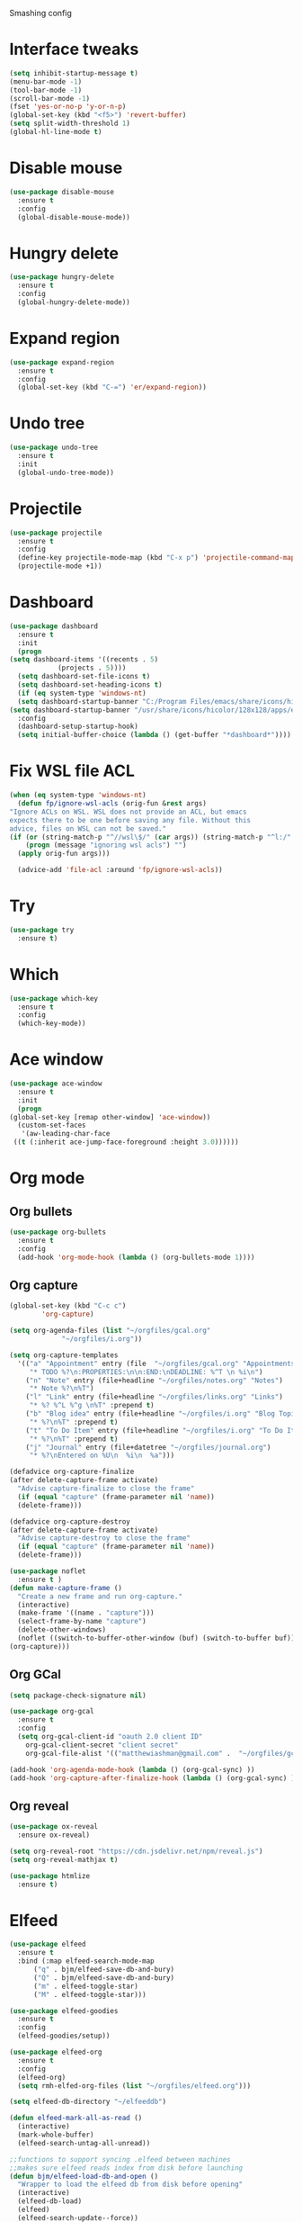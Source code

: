 #+STARTIP: overview

Smashing config

* Interface tweaks
  #+BEGIN_SRC emacs-lisp
     (setq inhibit-startup-message t)
     (menu-bar-mode -1)
     (tool-bar-mode -1)
     (scroll-bar-mode -1)
     (fset 'yes-or-no-p 'y-or-n-p)
     (global-set-key (kbd "<f5>") 'revert-buffer)
     (setq split-width-threshold 1)
     (global-hl-line-mode t)
  #+END_SRC
* Disable mouse
  #+BEGIN_SRC emacs-lisp
    (use-package disable-mouse
      :ensure t
      :config
      (global-disable-mouse-mode))
  #+END_SRC
* Hungry delete
  #+begin_src emacs-lisp
    (use-package hungry-delete
      :ensure t
      :config
      (global-hungry-delete-mode))
  #+end_src
* Expand region
  #+begin_src emacs-lisp
    (use-package expand-region
      :ensure t
      :config
      (global-set-key (kbd "C-=") 'er/expand-region))
  #+end_src
* Undo tree
  #+BEGIN_SRC emacs-lisp
    (use-package undo-tree
      :ensure t
      :init
      (global-undo-tree-mode))
  #+END_SRC
* Projectile
  #+begin_src emacs-lisp
    (use-package projectile
      :ensure t
      :config
      (define-key projectile-mode-map (kbd "C-x p") 'projectile-command-map)
      (projectile-mode +1))
  #+end_src
* Dashboard
  #+begin_src emacs-lisp
    (use-package dashboard
      :ensure t
      :init
      (progn
	(setq dashboard-items '((recents . 5)
				(projects . 5))))
      (setq dashboard-set-file-icons t)
      (setq dashboard-set-heading-icons t)
      (if (eq system-type 'windows-nt)
	  (setq dashboard-startup-banner "C:/Program Files/emacs/share/icons/hicolor/128x128/apps/emacs.png")
	(setq dashboard-startup-banner "/usr/share/icons/hicolor/128x128/apps/emacs.png"))
      :config
      (dashboard-setup-startup-hook)
      (setq initial-buffer-choice (lambda () (get-buffer "*dashboard*"))))
  #+end_src
* Fix WSL file ACL
  #+begin_src emacs-lisp
    (when (eq system-type 'windows-nt)
      (defun fp/ignore-wsl-acls (orig-fun &rest args)
	"Ignore ACLs on WSL. WSL does not provide an ACL, but emacs
    expects there to be one before saving any file. Without this
    advice, files on WSL can not be saved."
	(if (or (string-match-p "^//wsl\$/" (car args)) (string-match-p "^l:/" (car args)))
	    (progn (message "ignoring wsl acls") "")
	  (apply orig-fun args)))

      (advice-add 'file-acl :around 'fp/ignore-wsl-acls))
  #+end_src 
* Try
  #+BEGIN_SRC emacs-lisp
    (use-package try
      :ensure t)
  #+END_SRC
* Which
  #+BEGIN_SRC emacs-lisp
    (use-package which-key
      :ensure t
      :config
      (which-key-mode))
  #+END_SRC
* Ace window
  #+BEGIN_SRC emacs-lisp
    (use-package ace-window
      :ensure t
      :init
      (progn
	(global-set-key [remap other-window] 'ace-window))
      (custom-set-faces
       '(aw-leading-char-face
	 ((t (:inherit ace-jump-face-foreground :height 3.0))))))
  #+END_SRC
* Org mode
** Org bullets
   #+BEGIN_SRC emacs-lisp
    (use-package org-bullets
      :ensure t
      :config
      (add-hook 'org-mode-hook (lambda () (org-bullets-mode 1))))
   #+END_SRC
** Org capture
   #+BEGIN_SRC emacs-lisp
     (global-set-key (kbd "C-c c")
		     'org-capture)

     (setq org-agenda-files (list "~/orgfiles/gcal.org"
				  "~/orgfiles/i.org"))

     (setq org-capture-templates
	   '(("a" "Appointment" entry (file  "~/orgfiles/gcal.org" "Appointments")
	      "* TODO %?\n:PROPERTIES:\n\n:END:\nDEADLINE: %^T \n %i\n")
	     ("n" "Note" entry (file+headline "~/orgfiles/notes.org" "Notes")
	      "* Note %?\n%T")
	     ("l" "Link" entry (file+headline "~/orgfiles/links.org" "Links")
	      "* %? %^L %^g \n%T" :prepend t)
	     ("b" "Blog idea" entry (file+headline "~/orgfiles/i.org" "Blog Topics:")
	      "* %?\n%T" :prepend t)
	     ("t" "To Do Item" entry (file+headline "~/orgfiles/i.org" "To Do Items")
	      "* %?\n%T" :prepend t)
	     ("j" "Journal" entry (file+datetree "~/orgfiles/journal.org")
	      "* %?\nEntered on %U\n  %i\n  %a")))

     (defadvice org-capture-finalize
	 (after delete-capture-frame activate)
       "Advise capture-finalize to close the frame"
       (if (equal "capture" (frame-parameter nil 'name))
	   (delete-frame)))

     (defadvice org-capture-destroy
	 (after delete-capture-frame activate)
       "Advise capture-destroy to close the frame"
       (if (equal "capture" (frame-parameter nil 'name))
	   (delete-frame)))

     (use-package noflet
       :ensure t )
     (defun make-capture-frame ()
       "Create a new frame and run org-capture."
       (interactive)
       (make-frame '((name . "capture")))
       (select-frame-by-name "capture")
       (delete-other-windows)
       (noflet ((switch-to-buffer-other-window (buf) (switch-to-buffer buf)))
	 (org-capture)))
   #+END_SRC
** Org GCal
   #+BEGIN_SRC emacs-lisp
     (setq package-check-signature nil)

     (use-package org-gcal
       :ensure t
       :config
       (setq org-gcal-client-id "oauth 2.0 client ID"
	     org-gcal-client-secret "client secret"
	     org-gcal-file-alist '(("matthewiashman@gmail.com" .  "~/orgfiles/gcal.org"))))

     (add-hook 'org-agenda-mode-hook (lambda () (org-gcal-sync) ))
     (add-hook 'org-capture-after-finalize-hook (lambda () (org-gcal-sync) ))
   #+END_SRC
** Org reveal
   #+BEGIN_SRC emacs-lisp
     (use-package ox-reveal
       :ensure ox-reveal)

     (setq org-reveal-root "https://cdn.jsdelivr.net/npm/reveal.js")
     (setq org-reveal-mathjax t)

     (use-package htmlize
       :ensure t)
   #+END_SRC
* Elfeed
  #+BEGIN_SRC emacs-lisp
    (use-package elfeed
      :ensure t
      :bind (:map elfeed-search-mode-map
		  ("q" . bjm/elfeed-save-db-and-bury)
		  ("Q" . bjm/elfeed-save-db-and-bury)
		  ("m" . elfeed-toggle-star)
		  ("M" . elfeed-toggle-star)))
		  
    (use-package elfeed-goodies
      :ensure t
      :config
      (elfeed-goodies/setup))

    (use-package elfeed-org
      :ensure t
      :config
      (elfeed-org)
      (setq rmh-elfed-org-files (list "~/orgfiles/elfeed.org")))

    (setq elfeed-db-directory "~/elfeeddb")

    (defun elfeed-mark-all-as-read ()
      (interactive)
      (mark-whole-buffer)
      (elfeed-search-untag-all-unread))

    ;;functions to support syncing .elfeed between machines
    ;;makes sure elfeed reads index from disk before launching
    (defun bjm/elfeed-load-db-and-open ()
      "Wrapper to load the elfeed db from disk before opening"
      (interactive)
      (elfeed-db-load)
      (elfeed)
      (elfeed-search-update--force))

    ;;write to disk when quiting
    (defun bjm/elfeed-save-db-and-bury ()
      "Wrapper to save the elfeed db to disk before burying buffer"
      (interactive)
      (elfeed-db-save)
      (quit-window))

    (defalias 'elfeed-toggle-star
      (elfeed-expose #'elfeed-search-toggle-all 'star))
  #+END_SRC
* Hydra
  #+BEGIN_SRC emacs-lisp
    (use-package hydra
      :ensure t)

    ;; Hydra for modes that toggle on and off
    (global-set-key
     (kbd "C-x t")
     (defhydra toggle (:color blue)
       "toggle"
       ("a" abbrev-mode "abbrev")
       ("s" flyspell-mode "flyspell")
       ("d" toggle-debug-on-error "debug")
       ("c" fci-mode "fCi")
       ("f" auto-fill-mode "fill")
       ("t" toggle-truncate-lines "truncate")
       ("w" whitespace-mode "whitespace")
       ("q" nil "cancel")))

    ;; Hydra for navigation
    (global-set-key
     (kbd "C-x j")
     (defhydra gotoline
       ( :pre (linum-mode 1)
	      :post (linum-mode -1))
       "goto"
       ("t" (lambda () (interactive)(move-to-window-line-top-bottom 0)) "top")
       ("b" (lambda () (interactive)(move-to-window-line-top-bottom -1)) "bottom")
       ("m" (lambda () (interactive)(move-to-window-line-top-bottom)) "middle")
       ("e" (lambda () (interactive)(end-of-buffer)) "end")
       ("c" recenter-top-bottom "recenter")
       ("n" next-line "down")
       ("p" (lambda () (interactive) (forward-line -1))  "up")
       ("g" goto-line "goto-line")))

    ;; Hydra for some org-mode stuff
    (global-set-key
     (kbd "C-c t")
     (defhydra hydra-global-org (:color blue)
       "Org"
       ("t" org-timer-start "Start Timer")
       ("s" org-timer-stop "Stop Timer")
       ("r" org-timer-set-timer "Set Timer") ; This one requires you be in an orgmode doc, as it sets the timer for the header
       ("p" org-timer "Print Timer") ; output timer value to buffer
       ("w" (org-clock-in '(4)) "Clock-In") ; used with (org-clock-persistence-insinuate) (setq org-clock-persist t)
       ("o" org-clock-out "Clock-Out") ; you might also want (setq org-log-note-clock-out t)
       ("j" org-clock-goto "Clock Goto") ; global visit the clocked task
       ("c" org-capture "Capture") ; Don't forget to define the captures you want http://orgmode.org/manual/Capture.html
       ("l" (or )rg-capture-goto-last-stored "Last Capture")))
  #+END_SRC
* Ido mode
  #+BEGIN_SRC emacs-lisp
  ;; (setq ido-enable-flex-matching t)
  ;; (setq ido-everywhere t)
  ;; (ido-mode 1)
  ;; #(defalias 'list-buffers 'ibuffer)
  #+END_SRC
* Swiper search
  #+BEGIN_SRC emacs-lisp
    (use-package counsel
      :ensure t
      :bind
      (("M-y" . counsel-yank-pop)
       :map ivy-minibuffer-map
       ("M-y" . ivy-next-line)))

    (use-package swiper
      :ensure try
      :bind (("C-s" . swiper)
	     ("C-r" . swiper)
	     ("C-c C-r" . ivy-resume)
	     ("M-x" . counsel-M-x)
	     ("C-x C-f" . counsel-find-file))
      :config
      (progn
	(ivy-mode 1)
	(setq ivy-use-virtual-buffers t)

	(setq ivy-display-style 'fancy)
	(setq enable-recursive-minibuffers t)
	;; (global-set-key "\C-s" 'swiper)
	;; (global-set-key (kbd "C-c C-r") 'ivy-resume)
	;; (global-set-key (kbd "<f6>") 'ivy-resume)
	;; (global-set-key (kbd "M-x") 'counsel-M-x)
	;; (global-set-key (kbd "C-x C-f") 'counsel-find-file)
	;; (global-set-key (kbd "<f1> f") 'counsel-describe-function)
	;; (global-set-key (kbd "<f1> v") 'counsel-describe-variable)
	;; (global-set-key (kbd "<f1> l") 'counsel-load-library)
	;; (global-set-key (kbd "<f2> i") 'counsel-info-lookup-symbol)
	;; (global-set-key (kbd "<f2> u") 'counsel-unicode-char)
	;; (global-set-key (kbd "C-c g") 'counsel-git)
	;; (global-set-key (kbd "C-c j") 'counsel-git-grep)
	;; (global-set-key (kbd "C-c k") 'counsel-ag)
	;; (global-set-key (kbd "C-x l") 'counsel-locate)
	;; (global-set-key (kbd "C-S-o") 'counsel-rhythmbox)
	(define-key read-expression-map (kbd "C-r") 'counsel-expression-history)))
  #+END_SRC
* Auto-complete
  #+BEGIN_SRC emacs-lisp
  (use-package auto-complete
  :ensure t
  :init
  (progn
    (ac-config-default)
    (global-auto-complete-mode t)))
  #+END_SRC
* Avy movement
  #+BEGIN_SRC emacs-lisp
    (use-package avy
      :ensure
      :bind ("M-s" . avy-goto-char))
  #+END_SRC
* Theming
** Doom emacs
   #+BEGIN_SRC emacs-lisp
    (use-package doom-themes
      :ensure t
      :config (load-theme 'doom-acario-dark t))

    (use-package doom-modeline
      :ensure t
      :hook (after-init . doom-modeline-mode)
      :init
      (progn
	(setq doom-modeline-icon t)))
   #+END_SRC
** Icons
   #+BEGIN_SRC emacs-lisp
     (use-package all-the-icons
       :ensure t)
   #+END_SRC
* Better Shell
  #+BEGIN_SRC emacs-lisp
    (use-package better-shell
      :ensure t
      :bind (("C-'" . better-shell-shell)
	     ("C-;" . better-shell-remote-open)))
  #+END_SRC
* Eshell highlighting
  #+BEGIN_SRC emacs-lisp
     (use-package eshell-syntax-highlighting
       :after eshell
       :ensure t
       :config
       (eshell-syntax-highlighting-global-mode +1))
  #+END_SRC
* Yasnippet
  #+BEGIN_SRC emacs-lisp
    (use-package yasnippet
      :ensure t
      :init
      (yas-global-mode 1))
  #+END_SRC
* Markdown
  #+begin_src emacs-lisp
    (use-package markdown-mode
      :ensure t)

    (eval-after-load "markdown-mode"
      '(defalias 'markdown-add-xhtml-header-and-footer 'as/markdown-add-xhtml-header-and-footer))

    (defun as/markdown-add-xhtml-header-and-footer (title)
      "Wrap XHTML header and footer with given TITLE around current buffer."
      (goto-char (point-min))
      (insert "<!DOCTYPE html>\n"
	      "<html>\n"
	      "<head>\n<title>")
      (insert title)
      (insert "</title>\n")
      (insert "<meta charset=\"utf-8\" />\n")
      (when (> (length markdown-css-paths) 0)
	(insert (mapconcat 'markdown-stylesheet-link-string markdown-css-paths "\n")))
      (insert "\n</head>\n\n"
	      "<body>\n\n")
      (goto-char (point-max))
      (insert "\n"
	      "</body>\n"
	      "</html>\n"))
  #+end_src
* Web mode
  #+begin_src emacs-lisp
    (use-package web-mode
      :ensure t
      :config
      (add-to-list 'auto-mode-alist '("\\.html?\\'" . web-mode))
      (setq web-mode-engines-alist
	    '(("django"    . "\\.html\\'")))
      (setq web-mode-ac-sources-alist
	    '(("css" . (ac-source-css-property))
	      ("html" . (ac-source-words-in-buffer ac-source-abbrev))))
      (with-eval-after-load 'web-mode
	(define-key web-mode-map (kbd "C-c C-v") 'browse-url-of-buffer))

      (setq web-mode-enable-auto-closing t)
      (setq web-mode-enable-auto-quoting t))
  #+end_src
* Python
** Elpy
   #+BEGIN_SRC emacs-lisp
     (use-package elpy
       :ensure t
       :config
       (elpy-enable))
     (setq elpy-rpc-python-command "python3")
   #+END_SRC
** Jedi
   #+BEGIN_SRC emacs-lisp
     (use-package jedi
       :ensure t
       :config
       (add-hook 'python-mode-hook 'jedi:setup)
       (add-hook 'python-mode-hook 'jedi:ac-setup))
   #+END_SRC
** Python 3
   #+BEGIN_SRC emacs-lisp
     (setq py-python-command "python3")
     (setq python-shell-interpreter "python3")
   #+END_SRC
** Virtualenv
   #+BEGIN_SRC emacs-lisp
     (use-package virtualenvwrapper
       :ensure t
       :config
       (venv-initialize-interactive-shells)
       (venv-initialize-eshell))
   #+END_SRC
* Flycheck
  #+BEGIN_SRC emacs-lisp
  (use-package flycheck
		 :ensure t
		 :init
		 (global-flycheck-mode t))
  #+END_SRC
* Windows startup
  #+BEGIN_SRC emacs-lisp
    (if (eq system-type 'windows-nt)
	(setq default-directory "C:/Users/smash")
      (set-language-environment "UTF-8"))
  #+END_SRC

